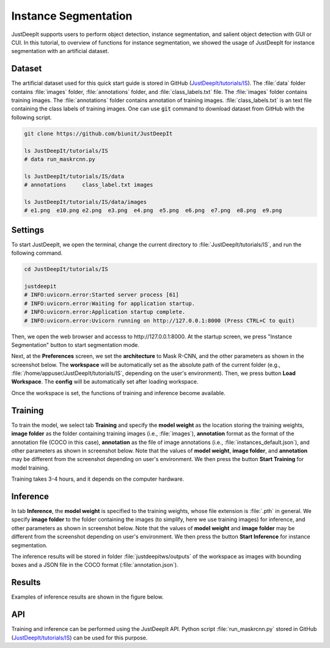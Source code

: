 =====================
Instance Segmentation
=====================

JustDeepIt supports users to perform object detection, instance segmentation,
and salient object detection with GUI or CUI.
In this tutorial, to overview of functions for instance segmentation,
we showed the usage of JustDeepIt for instance segmentation  with an artificial dataset.


Dataset
=======


The artificial dataset used for this quick start guide is stored in
GitHub (`JustDeepIt/tutorials/IS <https://github.com/biunit/JustDeepIt/tree/main/tutorials/IS>`_).
The :file:`data` folder contains :file:`images` folder,
:file:`annotations` folder, and :file:`class_labels.txt` file.
The :file:`images` folder contains training images.
The :file:`annotations` folder contains annotation of training images.
:file:`class_labels.txt` is an text file containing the class labels of training images.
One can use :code:`git` command to download dataset from GitHub with the following script.



.. code-block:: sh

    git clone https://github.com/biunit/JustDeepIt

    ls JustDeepIt/tutorials/IS
    # data run_maskrcnn.py

    ls JustDeepIt/tutorials/IS/data
    # annotations     class_label.txt images

    ls JustDeepIt/tutorials/IS/data/images
    # e1.png  e10.png e2.png  e3.png  e4.png  e5.png  e6.png  e7.png  e8.png  e9.png



.. image:: ../_static/quickstart_is_data.png
    :align: center



Settings
========


To start JustDeepIt, we open the terminal,
change the current directory to :file:`JustDeepIt/tutorials/IS`,
and run the following command.


.. code-block:: sh

    cd JustDeepIt/tutorials/IS

    justdeepit
    # INFO:uvicorn.error:Started server process [61]
    # INFO:uvicorn.error:Waiting for application startup.
    # INFO:uvicorn.error:Application startup complete.
    # INFO:uvicorn.error:Uvicorn running on http://127.0.0.1:8000 (Press CTRL+C to quit)



Then, we open the web browser and accesss to \http://127.0.0.1:8000.
At the startup screen, we press "Instance Segmentation" button to start segmentation mode.


.. image:: ../_static/app_main.png
    :width: 70%
    :align: center



Next, at the **Preferences** screen,
we set the **architecture** to Mask R-CNN,
and the other parameters as shown in the screenshot below.
The **workspace** will be automatically set as the absolute path of the current folder
(e.g., :file:`/home/appuser/JustDeepIt/tutorials/IS`, depending on the user's environment).
Then, we press button **Load Workspace**.
The **config** will be automatically set after loading workspace.


.. image:: ../_static/quickstart_is_pref.png
    :align: center



Once the workspace is set,
the functions of training and inference become available.


Training
========

To train the model,
we select tab **Training**
and specify the **model weight** as the location storing the training weights,
**image folder** as the folder containing training images (i.e., :file:`images`),
**annotation** format as the format of the annotation file (COCO in this case),
**annotation** as the file of image annotations (i.e., :file:`instances_default.json`),
and other parameters as shown in screenshot below.
Note that the values of **model weight**, **image folder**, and **annotation** may be
different from the screenshot depending on user's environment.
We then press the button **Start Training** for model training.


.. image:: ../_static/quickstart_is_train.png
    :align: center


Training takes 3-4 hours, and it depends on the computer hardware.



Inference
=========

In tab **Inference**, the **model weight** is specified to the training weights,
whose file extension is :file:`.pth` in general.
We specify **image folder** to the folder containing the images
(to simplify, here we use training images) for inference,
and other parameters as shown in screenshot below.
Note that the values of **model weight** and **image folder** may be
different from the screenshot depending on user's environment.
We then press the button **Start Inference** for instance segmentation.


.. image:: ../_static/quickstart_is_eval.png
    :align: center


The inference results will be stored in folder
:file:`justdeepitws/outputs` of the workspace
as images with bounding boxes and a JSON file in the COCO format (:file:`annotation.json`).



Results
=======   

Examples of inference results are shown in the figure below.

.. image:: ../_static/quickstart_is_inference_output.png
    :align: center




API
====


Training and inference can be performed using the JustDeepIt API.
Python script :file:`run_maskrcnn.py` stored in GitHub
(`JustDeepIt/tutorials/IS <https://github.com/biunit/JustDeepIt/tree/main/tutorials/IS>`_)
can be used for this purpose.






